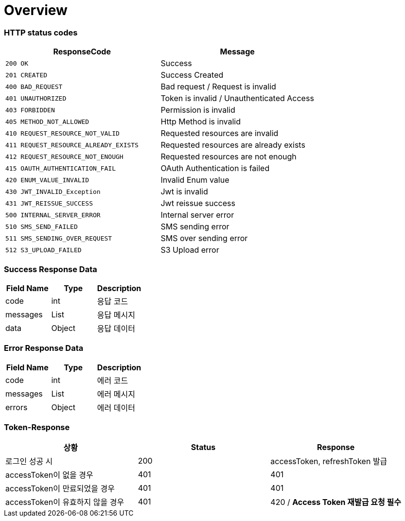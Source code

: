[[Overview]]
= *Overview*

[[overview-http-status-codes]]
=== HTTP status codes

|===
| ResponseCode | Message

| `200 OK`
| Success

| `201 CREATED`
| Success Created

| `400 BAD_REQUEST`
| Bad request / Request is invalid

| `401 UNAUTHORIZED`
| Token is invalid / Unauthenticated Access

| `403 FORBIDDEN`
| Permission is invalid

| `405 METHOD_NOT_ALLOWED`
| Http Method is invalid

| `410 REQUEST_RESOURCE_NOT_VALID`
| Requested resources are invalid

| `411 REQUEST_RESOURCE_ALREADY_EXISTS`
| Requested resources are already exists

| `412 REQUEST_RESOURCE_NOT_ENOUGH`
| Requested resources are not enough

| `415 OAUTH_AUTHENTICATION_FAIL`
| OAuth Authentication is failed

| `420 ENUM_VALUE_INVALID`
| Invalid Enum value

| `430 JWT_INVALID_Exception`
| Jwt is invalid

| `431 JWT_REISSUE_SUCCESS`
| Jwt reissue success

| `500 INTERNAL_SERVER_ERROR`
| Internal server error

| `510 SMS_SEND_FAILED`
| SMS sending error

| `511 SMS_SENDING_OVER_REQUEST`
| SMS over sending error

| `512 S3_UPLOAD_FAILED`
| S3 Upload error

|===

[[overview-error-response]]
=== *Success Response Data*

|===
| Field Name | Type | Description

| code
| int
| 응답 코드

| messages
| List
| 응답 메시지

| data
| Object
| 응답 데이터

|===

[[overview-error-response]]
=== *Error Response Data*

|===
| Field Name | Type | Description

| code
| int
| 에러 코드

| messages
| List
| 에러 메시지

| errors
| Object
| 에러 데이터

|===

[[Token-Response]]
=== *Token-Response*

|===
| 상황 | Status | Response

| 로그인 성공 시
| 200
| accessToken, refreshToken 발급

| accessToken이 없을 경우
| 401
| 401

| accessToken이 만료되었을 경우
| 401
| 401

| accessToken이 유효하지 않을 경우
| 401
| 420 / *Access Token 재발급 요청 필수*
|===
